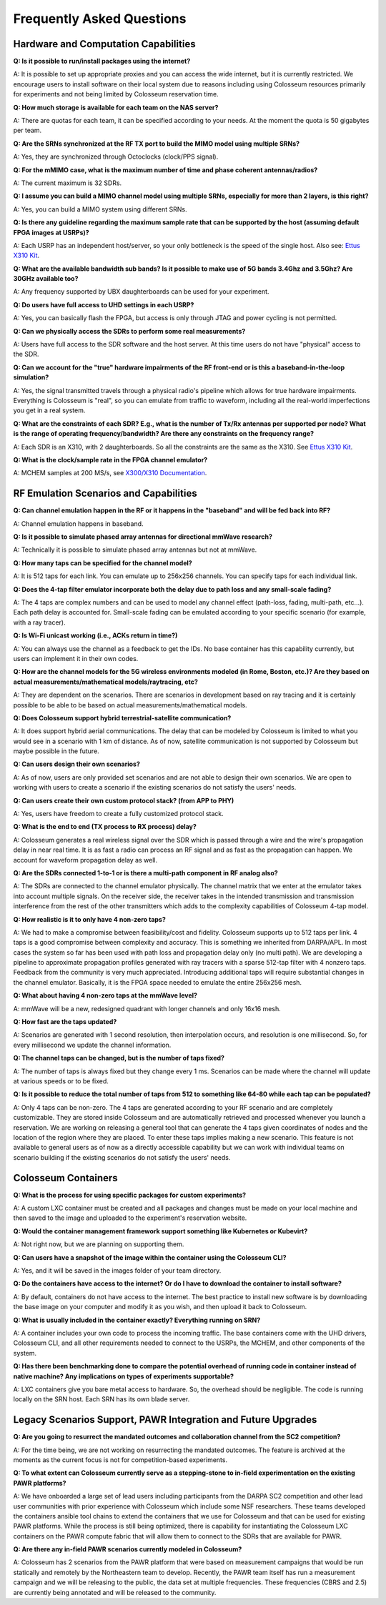 ==========================
Frequently Asked Questions
==========================

Hardware and Computation Capabilities
------------------------------------

**Q: Is it possible to run/install packages using the internet?**

A: It is possible to set up appropriate proxies and you can access the wide internet, but it is currently restricted. We encourage users to install software on their local system due to reasons including using Colosseum resources primarily for experiments and not being limited by Colosseum reservation time.

**Q: How much storage is available for each team on the NAS server?**

A: There are quotas for each team, it can be specified according to your needs. At the moment the quota is 50 gigabytes per team.

**Q: Are the SRNs synchronized at the RF TX port to build the MIMO model using multiple SRNs?**

A: Yes, they are synchronized through Octoclocks (clock/PPS signal).

**Q: For the mMIMO case, what is the maximum number of time and phase coherent antennas/radios?**

A: The current maximum is 32 SDRs.

**Q: I assume you can build a MIMO channel model using multiple SRNs, especially for more than 2 layers, is this right?**

A: Yes, you can build a MIMO system using different SRNs.

**Q: Is there any guideline regarding the maximum sample rate that can be supported by the host (assuming default FPGA images at USRPs)?**

A: Each USRP has an independent host/server, so your only bottleneck is the speed of the single host. Also see: `Ettus X310 Kit <https://www.ettus.com/all-products/x310-kit/>`_.

**Q: What are the available bandwidth sub bands? Is it possible to make use of 5G bands 3.4Ghz and 3.5Ghz? Are 30GHz available too?**

A: Any frequency supported by UBX daughterboards can be used for your experiment.

**Q: Do users have full access to UHD settings in each USRP?**

A: Yes, you can basically flash the FPGA, but access is only through JTAG and power cycling is not permitted.

**Q: Can we physically access the SDRs to perform some real measurements?**

A: Users have full access to the SDR software and the host server. At this time users do not have "physical" access to the SDR.

**Q: Can we account for the "true" hardware impairments of the RF front-end or is this a baseband-in-the-loop simulation?**

A: Yes, the signal transmitted travels through a physical radio's pipeline which allows for true hardware impairments. Everything is Colosseum is "real", so you can emulate from traffic to waveform, including all the real-world imperfections you get in a real system.

**Q: What are the constraints of each SDR? E.g., what is the number of Tx/Rx antennas per supported per node? What is the range of operating frequency/bandwidth? Are there any constraints on the frequency range?**

A: Each SDR is an X310, with 2 daughterboards. So all the constraints are the same as the X310. See `Ettus X310 Kit <https://www.ettus.com/all-products/x310-kit/>`_.

**Q: What is the clock/sample rate in the FPGA channel emulator?**

A: MCHEM samples at 200 MS/s, see `X300/X310 Documentation <https://kb.ettus.com/X300/X310>`_.

RF Emulation Scenarios and Capabilities
--------------------------------------

**Q: Can channel emulation happen in the RF or it happens in the "baseband" and will be fed back into RF?**

A: Channel emulation happens in baseband.

**Q: Is it possible to simulate phased array antennas for directional mmWave research?**

A: Technically it is possible to simulate phased array antennas but not at mmWave.

**Q: How many taps can be specified for the channel model?**

A: It is 512 taps for each link. You can emulate up to 256x256 channels. You can specify taps for each individual link.

**Q: Does the 4-tap filter emulator incorporate both the delay due to path loss and any small-scale fading?**

A: The 4 taps are complex numbers and can be used to model any channel effect (path-loss, fading, multi-path, etc…). Each path delay is accounted for. Small-scale fading can be emulated according to your specific scenario (for example, with a ray tracer).

**Q: Is Wi-Fi unicast working (i.e., ACKs return in time?)**

A: You can always use the channel as a feedback to get the IDs. No base container has this capability currently, but users can implement it in their own codes.

**Q: How are the channel models for the 5G wireless environments modeled (in Rome, Boston, etc.)? Are they based on actual measurements/mathematical models/raytracing, etc?**

A: They are dependent on the scenarios. There are scenarios in development based on ray tracing and it is certainly possible to be able to be based on actual measurements/mathematical models.

**Q: Does Colosseum support hybrid terrestrial-satellite communication?**

A: It does support hybrid aerial communications. The delay that can be modeled by Colosseum is limited to what you would see in a scenario with 1 km of distance. As of now, satellite communication is not supported by Colosseum but maybe possible in the future.

**Q: Can users design their own scenarios?**

A: As of now, users are only provided set scenarios and are not able to design their own scenarios. We are open to working with users to create a scenario if the existing scenarios do not satisfy the users' needs.

**Q: Can users create their own custom protocol stack? (from APP to PHY)**

A: Yes, users have freedom to create a fully customized protocol stack.

**Q: What is the end to end (TX process to RX process) delay?**

A: Colosseum generates a real wireless signal over the SDR which is passed through a wire and the wire's propagation delay in near real time. It is as fast a radio can process an RF signal and as fast as the propagation can happen. We account for waveform propagation delay as well.

**Q: Are the SDRs connected 1-to-1 or is there a multi-path component in RF analog also?**

A: The SDRs are connected to the channel emulator physically. The channel matrix that we enter at the emulator takes into account multiple signals. On the receiver side, the receiver takes in the intended transmission and transmission interference from the rest of the other transmitters which adds to the complexity capabilities of Colosseum 4-tap model.

**Q: How realistic is it to only have 4 non-zero taps?**

A: We had to make a compromise between feasibility/cost and fidelity. Colosseum supports up to 512 taps per link. 4 taps is a good compromise between complexity and accuracy. This is something we inherited from DARPA/APL. In most cases the system so far has been used with path loss and propagation delay only (no multi path). We are developing a pipeline to approximate propagation profiles generated with ray tracers with a sparse 512-tap filter with 4 nonzero taps. Feedback from the community is very much appreciated. Introducing additional taps will require substantial changes in the channel emulator. Basically, it is the FPGA space needed to emulate the entire 256x256 mesh.

**Q: What about having 4 non-zero taps at the mmWave level?**

A: mmWave will be a new, redesigned quadrant with longer channels and only 16x16 mesh.

**Q: How fast are the taps updated?**

A: Scenarios are generated with 1 second resolution, then interpolation occurs, and resolution is one millisecond. So, for every millisecond we update the channel information.

**Q: The channel taps can be changed, but is the number of taps fixed?**

A: The number of taps is always fixed but they change every 1 ms. Scenarios can be made where the channel will update at various speeds or to be fixed.

**Q: Is it possible to reduce the total number of taps from 512 to something like 64-80 while each tap can be populated?**

A: Only 4 taps can be non-zero. The 4 taps are generated according to your RF scenario and are completely customizable. They are stored inside Colosseum and are automatically retrieved and processed whenever you launch a reservation. We are working on releasing a general tool that can generate the 4 taps given coordinates of nodes and the location of the region where they are placed. To enter these taps implies making a new scenario. This feature is not available to general users as of now as a directly accessible capability but we can work with individual teams on scenario building if the existing scenarios do not satisfy the users' needs.

Colosseum Containers
------------------

**Q: What is the process for using specific packages for custom experiments?**

A: A custom LXC container must be created and all packages and changes must be made on your local machine and then saved to the image and uploaded to the experiment's reservation website.

**Q: Would the container management framework support something like Kubernetes or Kubevirt?**

A: Not right now, but we are planning on supporting them.

**Q: Can users have a snapshot of the image within the container using the Colosseum CLI?**

A: Yes, and it will be saved in the images folder of your team directory.

**Q: Do the containers have access to the internet? Or do I have to download the container to install software?**

A: By default, containers do not have access to the internet. The best practice to install new software is by downloading the base image on your computer and modify it as you wish, and then upload it back to Colosseum.

**Q: What is usually included in the container exactly? Everything running on SRN?**

A: A container includes your own code to process the incoming traffic. The base containers come with the UHD drivers, Colosseum CLI, and all other requirements needed to connect to the USRPs, the MCHEM, and other components of the system.

**Q: Has there been benchmarking done to compare the potential overhead of running code in container instead of native machine? Any implications on types of experiments supportable?**

A: LXC containers give you bare metal access to hardware. So, the overhead should be negligible. The code is running locally on the SRN host. Each SRN has its own blade server.

Legacy Scenarios Support, PAWR Integration and Future Upgrades
------------------------------------------------------------

**Q: Are you going to resurrect the mandated outcomes and collaboration channel from the SC2 competition?**

A: For the time being, we are not working on resurrecting the mandated outcomes. The feature is archived at the moments as the current focus is not for competition-based experiments.

**Q: To what extent can Colosseum currently serve as a stepping-stone to in-field experimentation on the existing PAWR platforms?**

A: We have onboarded a large set of lead users including participants from the DARPA SC2 competition and other lead user communities with prior experience with Colosseum which include some NSF researchers. These teams developed the containers ansible tool chains to extend the containers that we use for Colosseum and that can be used for existing PAWR platforms. While the process is still being optimized, there is capability for instantiating the Colosseum LXC containers on the PAWR compute fabric that will allow them to connect to the SDRs that are available for PAWR.

**Q: Are there any in-field PAWR scenarios currently modeled in Colosseum?**

A: Colosseum has 2 scenarios from the PAWR platform that were based on measurement campaigns that would be run statically and remotely by the Northeastern team to develop. Recently, the PAWR team itself has run a measurement campaign and we will be releasing to the public, the data set at multiple frequencies. These frequencies (CBRS and 2.5) are currently being annotated and will be released to the community.
